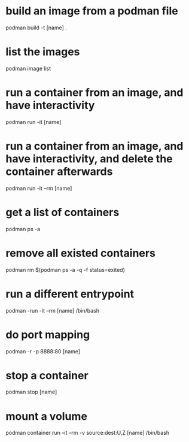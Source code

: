 * build an image from a podman file
podman build -t [name] .
* list the images
podman image list
* run a container from an image, and have interactivity
podman run -it [name]
* run a container from an image, and have interactivity, and delete the container afterwards
podman run -it --rm [name]
* get a list of containers
podman ps -a
* remove all existed containers
podman rm $(podman ps -a -q -f status=exited)
* run a different entrypoint
podman -run -it --rm [name] /bin/bash
* do port mapping
podman -r -p 8888:80 [name]
* stop a container
podman stop [name]

* mount a volume
podman container run --it --rm -v source:dest:U,Z [name] /bin/bash
